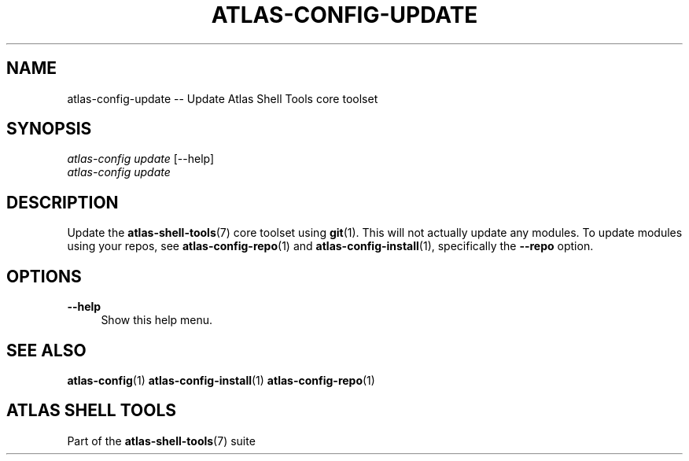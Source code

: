 .\"     Title: atlas-config-update
.\"    Author: Lucas Cram
.\"    Source: atlas-shell-tools 0.0.1
.\"  Language: English
.\"
.TH "ATLAS-CONFIG-UPDATE" "1" "1 December 2018" "atlas\-shell\-tools 0\&.0\&.1" "Atlas Shell Tools Manual"
.\" -----------------------------------------------------------------
.\" * Define some portability stuff
.\" -----------------------------------------------------------------
.ie \n(.g .ds Aq \(aq
.el       .ds Aq '
.\" -----------------------------------------------------------------
.\" * set default formatting
.\" -----------------------------------------------------------------
.\" disable hyphenation
.nh
.\" disable justification (adjust text to left margin only)
.ad l
.\" -----------------------------------------------------------------
.\" * MAIN CONTENT STARTS HERE *
.\" -----------------------------------------------------------------

.SH "NAME"
.sp
atlas\-config\-update \-- Update Atlas Shell Tools core toolset

.SH "SYNOPSIS"
.sp
.nf
\fIatlas\-config\fR \fIupdate\fR [\-\-help]
\fIatlas\-config\fR \fIupdate\fR
.fi

.SH "DESCRIPTION"
.sp
Update the \fBatlas\-shell\-tools\fR(7) core toolset using \fBgit\fR(1). This will not
actually update any modules. To update modules using your repos, see
\fBatlas\-config\-repo\fR(1) and \fBatlas\-config\-install\fR(1), specifically the
\fB\-\-repo\fR option.

.SH "OPTIONS"
.sp
.PP
\fB\-\-help\fR
.RS 4
Show this help menu.
.RE

.SH "SEE ALSO"
.sp
\fBatlas\-config\fR(1)
\fBatlas\-config\-install\fR(1)
\fBatlas\-config\-repo\fR(1)

.SH "ATLAS SHELL TOOLS"
.sp
Part of the \fBatlas\-shell\-tools\fR(7) suite

